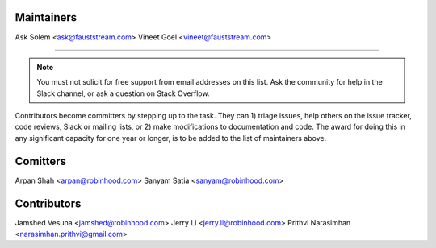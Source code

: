 Maintainers
===========

Ask Solem      <ask@fauststream.com>
Vineet Goel    <vineet@fauststream.com>

----------------------------------------------------------------

.. note::

    You must not solicit for free support from email addresses on this list.
    Ask the community for help in the Slack channel, or ask
    a question on Stack Overflow.

Contributors become committers by stepping up to the task.
They can 1) triage issues, help others on the issue tracker, code reviews,
Slack or mailing lists, or 2) make modifications to documentation and code.
The award for doing this in any significant capacity for one year or longer,
is to be added to the list of maintainers above.

Comitters
=========

Arpan Shah           <arpan@robinhood.com>
Sanyam Satia         <sanyam@robinhood.com>

Contributors
============

Jamshed Vesuna       <jamshed@robinhood.com>
Jerry Li             <jerry.li@robinhood.com>
Prithvi Narasimhan   <narasimhan.prithvi@gmail.com>
